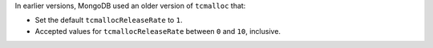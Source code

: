 In earlier versions, MongoDB used an older version of ``tcmalloc`` that: 

- Set the default ``tcmallocReleaseRate`` to ``1``. 
- Accepted values for ``tcmallocReleaseRate`` between ``0`` and ``10``, 
  inclusive.
